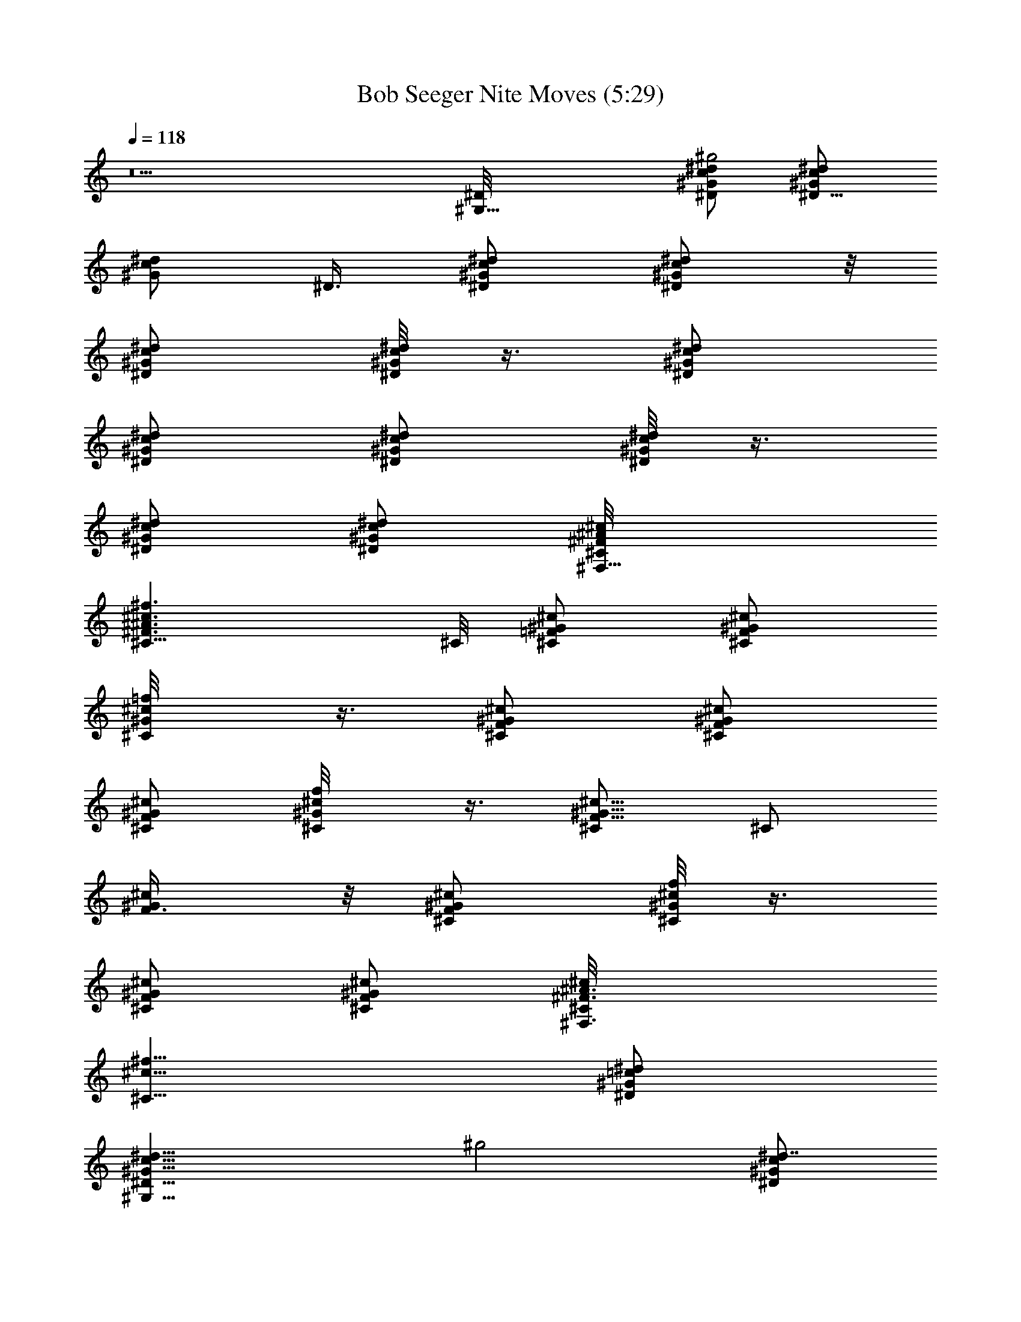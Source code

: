 X:1
T:Bob Seeger Nite Moves (5:29)
Z:Transcribed by LotRO MIDI Player:http://lotro.acasylum.com/midi
%  Original file:BS-nitemove2.mid
%  Conversion by Laurelass ~ Brandywine Server
%  Transpose:0
L:1/4
Q:118
K:C
z5 [^G,17/8^D/8] [^G/2c/2^d/2^D/2^g2] [^D5/8^G/2c/2^d/2]
[^G/2^d/2c/2z/8] ^D3/8 [^D/2^G/2^d/2c/2] [^G/2^d/2^D/2c/2] z/8
[^D/2^G/2^d/2c/2] [^G/8^d/8c/8^D/8] z3/8 [^D/2^G/2c/2^d/2]
[^D/2^G/2c/2^d/2] [^D/2^G/2c/2^d/2] [^d/8^G/8^D/8c/8] z3/8
[^D/2^G/2c/2^d/2] [^G/2^d/2c/2^D/2] [^F,9/8^C/8^F/8^c/8^A/8]
[^c3/2^f3/2^C11/8^A3/2^F3/2] ^C/8 [^c/2=F/2^G/2^C/2] [^C/2^G/2^c/2F]
[^C/2^c/2=f/8^G/2] z3/8 [^c/2^G/2F/2^C/2] [^G/2F/2^c/2^C/2]
[^G/2^c/2F^C/2] [^C/2^c/2^G/2f/8] z3/8 [^C/2^c5/8F5/8^G5/8] [^C/2z/8]
[^G/2F3/8^c/2] z/8 [^G/2^c/2^C/2F/2] [^c/8f/8^G/8^C/8] z3/8
[^c/2^G/2^C/2F/2] [^c/2^C/2^G/2F/2] [^F,3/2^A3/2^c/8^F3/2^C/8]
[^c11/8^f11/8^C11/8z7/8] [^G/2^d/2=c/2^D/2]
[^G,17/8^D9/8^G9/8c9/8^d9/8z/8] [^g2z] [^G/2^d7/8c/2^D/2]
[^G/2^D/2c/2] [^D^d^Gc] [^G/8^d/8c/8^D/8] z3/8 [^D3/8^G3/8c3/8] z/8
[c9/8^d/8^G9/8^D9/8] ^d7/8 ^d/8 [^G/8^D/8c/8] z3/8
[^D3/8^G3/8^d3/8c3/8] z/8 [^G3/8^d3/8^D3/8c3/8] [^F,9/8z/8]
[^C^F3/2^A3/2^c^f3/2] [^G/2^c/2=F/2^C/2] [^C^G9/8^c9/8F3/2] [^C/2z/8]
[^c3/8=f/8^G3/8] z/4 [^G/2^c/2F/2^C/2] [^C9/8^c9/8^G9/8F13/8]
[^C/2^c/2^G/2f/8] z3/8 [^G/2F/2^C/2^c/2] [^c^GF^C] [^c/8f/8^G/8^C/8]
z3/8 [F3/8^c3/8^G3/8^C3/8] z/8 [^G3/8^c3/8F3/8^C3/8] z/8
[^F,13/8^F/8^c/8^A/8^C/8] [^F11/8^A11/8^c11/8^f11/8^C11/8]
[^G,/8^D/8^G/8] [=c^G,3/2^d^G/4^D^g2] ^G/4 ^G/4 ^G/4
[=f/4^G/2^d/2c/2^D/2] f/4 [^G/2f/4^D/2^G,/2c/2^d3/8] z/4
[^G,9/8^d^G^Dcf/2] z/2 [^G/8^d/8f/4c/8^D/8] z/8 f/4
[^G/2^d3/8^D/2c3/8f/4^G,/2] z/8 f/8 [^G9/8z/8] [^d7/8cf/4^D^G,9/8]
z/4 [fz/2] [^d/8^G/8^D/8c/8] z3/8 [^G,5/8^D3/8^G3/8^d3/8] z/8
[^d/2^G/2c/2^D/2z3/8] ^F,/8 [^C^F/8^F,^A/8^c/8^f13/8]
[^A11/8^F11/8^c7/8] [^C,/2^c/2^G/2=F/2^C/2]
[^C9/8^G9/8^C,9/8F13/8^c/8] [^cz3/8] [=c3/4z5/8] [^C/2^c/2=f/8^G/2]
z/8 [=c/2z/8] [^C,/2z/8] [^c/2^C/2^G/2F/2] [^G^C^c^C,F3/2=c7/8] z/8
[^C/2^c/2^G/2f/8] z3/8 [^C,/2^G/2F/2^c/2^C/2]
[^C,9/8F9/8^c9/8^G/8^C9/8] ^G/8 ^G/4 [^G5/8z/4] [^A15/8z3/8]
[^c/8f/8^G/8^C/8] z3/8 [^C,/2^C3/8^G3/8^c3/8F3/8] z/8
[^G/2^c/2^C/2F/2] [^F,3/2^C3/2^F11/8^A3/2^c11/8z]
[^G/2^d/2=c/2^G,3/8^D3/8] [^G,/8^D5/4] [^Gc^d^G,3/2^g5/8] ^g/4 ^g/8
[^g/4^G/2^dc/2z/8] [^D3/8z/8] [^g3/8z/4] [^G/2^D/2^G,/2c/2z/8] ^g3/8
[^g/4^G,9/8^D9/8^d^G9/8c] ^g/8 z/8 ^g/8 z/8 ^g/4 z/8
[^G/8^d/8c/8^D/8f/4] z3/8 [c3/8^D3/8^G3/8^G,/2z/8] ^A/4 ^G/8
[c^d^G^D^G,9/8] [^d/8^G/8^D/8c/8] z3/8 [^D3/8^G3/8^G,5/8^d3/8c3/8]
z/8 [^G3/8^d3/8^D3/8c/2] z/8 [^F,9/8^C/8^F/8^A/8^c/8]
[^c^f3/2^C^A3/2^F3/2z7/8] [^C,/2^G/2z/8] [^c/2=F3/8^C3/8] ^C/8
[^C,^C^G^cF3/8] [F9/8z5/8] [^G/2^C/2^c/2=f/8] z3/8
[^G/8^c/2F/2^C/2^C,/2] ^G3/8 [^A3/4^C^c^GF3/2^C,9/8] z/4
[^C/2^c/2^G/2f/8] z3/8 [^G/2F/8^C,/2^C/2^c/2] F/8 F/4
[^G/4^c9/8F9/8^C9/8z/8] [^C,z/8] ^G/2 ^G3/8 [^c/8f/8^G/2^C/8] z3/8
[F3/8^c3/8^G/2^C,/2^C3/8] z/8 [^G11/8^c3/8F3/8^C3/8] z/8
[^F,3/2^F3/2^c/8^A/8^C/8^G,/4] [^A11/8^c11/8^f11/8^C11/8z3/8] =C/2
[^G,/2^D/4] z/4 [^G,13/8^D9/8^G9/8=c9/8=F9/8z/8] [^g2z]
[^D/2^G/2^d/2c/2] [^G/2^D/2^G,/2c/2^d3/8] z/8 [^G,^d^G^Dc]
[^G/8^d/8c/8^D/2] z3/8 [^G3/8^d3/8^D/2c3/8^G,/2] z/8
[^G9/8^dc^D9/8^G,9/8] z/8 [^d/8^G/8^D/2c/8] z3/8
[^D/2^G,/2^G3/8^d3/8] z/8 [^d/2^G/2c/2^D9/8z3/8] ^F,/8
[^C^F3/2^F,^A3/2^cz/2] =C3/8 z/8 [^C,/2^D/4^c/2^G3/8=F3/8^C/2] z/4
[^A,9/8^C9/8^C,9/8^G9/8F3/2z] [^G,21/4z/8] [^C3/8^c3/8=f/8^G3/8] z/4
[^c/2^C/2^G/2F/2^C,/2] [^d/8f/2^G9/8^C9/8^c9/8^C,9/8] z/4 ^d3/8 z3/8
[^C/2=c3/4^c/2^G/2f/8] z3/8 [^C,/2^G/2F/2^c/2^C/2z/4] ^A/8 z/8
[F^c^G/4^C^C,9/8^A3/8] ^G3/4 [^c/8f/8^G/2^C/8] z3/8
[^C,5/8^C3/8^G/2^c3/8F3/8] z/8 [^G/2^c/2^C/2F/2] [^F,13/8^C/8]
[^F11/8^A11/8^c11/8^f11/8^C11/8z/2] [=C/2z3/8] [^G/2z/8]
[^d3/8=c/2^G,3/8^D3/8] [^G,/8^D/8^G/8] [c^G^d^G,3/2^D^g/2] ^g/2
[^g3/8^G/2^d7/8c/2^D/2] [^g3/8z/8] [^G/2^D/2c/2^G,/2z/4] [^g3/8z/4]
[^D^G,9/8^d^Gcz/4] ^g/2 z/4 [^g/8^G/8^d/8c/8^D/4] z/8 ^g/8 z/8
[^g3/8^D3/8^G3/8c3/8z/8] [^G,/2z3/8] [c9/8^d/8^G9/8^D9/8]
[^g/4^G,9/8^d] z/4 ^g/8 z/8 ^g/4 [^d/8^G/8^D/8c/8] z3/8
[^D3/8^G3/8^d3/8^G,5/8c3/8] z/8 [^G3/8^d3/8^D3/8c/2] ^F,/8
[^C^F/8^F,^A/8^c/8^D/4] [^A11/8^F11/8^c7/8z3/8] =F/2
[^C,/2^G/2^c/2F/2^C/2^D3/8] z/8 [^C9/8^C,9/8^G/8^A,9/8^c/8F13/8]
[^G^cz/2] =c/4 z/8 [^G,39/8z/8] [c/8^C/2^c/2=f/8^G/2] z/8 =c/8 z/8
[^G/2^c/2F/2^C/2=c/8^C,/2] z3/8 [^C^c^GF3/2^C,=c/2] z/2
[^C/2^c/2^G/2f/8] z3/8 [^G/2F/4^C/2^c/2^C,/2] F/4
[^c9/8^G/4F9/8^C9/8^C,9/8] [^G3/4z/4] ^A/2 ^G/8 [^c/8f/8^G/2^C/8]
z3/8 [F3/8^c3/8^G3/8^C,/2^C3/8] z/8 [^G3/8^c3/8F3/8^C3/8] z/8
[^F,3/2^F3/2^c11/8^A3/2^C3/2z/2] [=C5/8z/2] [^G,3/8^D/4] z/8
[^G,/8^D/8] [^G=c9/8=F9/8^G,3/2^dz/2] ^g/2 [^g/4^D/8^G/2^d/2]
[c3/8^D3/8z/8] [^g3/4z/4] [^G/2^D/2c/2^G,/2^d/2]
[^g3/8^d5/8^G9/8^G,9/8^D9/8c9/8] z/4 ^d3/8 z/8 [^G/8^d/4c/8^D/2] z3/8
[^G3/8^d3/8^D/2c3/8f7/8^G,/2] z/8 [^G^d/2c^D^G,9/8] ^d/2
[f/4^d/8^G/8^D/8c/8] z3/8 [^D3/8^G3/8^G,5/8^d3/8z/8] ^A/8 z/8 c/8
[^A/4^d/2^G/8c/2C5/8^D/2] [^G3/4z3/8] [^F,9/8^C/8^F/8^D/4^A/8]
[^c^f3/2^C^A3/2^F3/2z/2] =C3/8 [^C,/2z/8] [^c/2^G3/8=F3/8^D/8^C3/8]
z/4 ^C/8 [^A,9/8^C,^C^GF3/2^c] [^G,19/4^C/2^c/2=f/8^G/2] z3/8
[^c/2^C/2^G/2F/2^C,/2] [^G^C^cF13/8^C,9/8] [^C5/8^c5/8^G/2f/8] z3/8
[^C,/2^G5/8z/8] [F/2^c/2^C/2] [F^c^G^C^C,11/8] [^c/8f/8^G/8^C/8] z3/8
[^C/2^G/2^c3/8F/2^C,/2] z/8 [^G/2^c/2^C/2F/2^C,/2] [^G/2^C,/2]
[^A5/8^D,/2] [^C,/2^G/2z3/8] F/8 [^G9/8=c9/8^g3/4f/8c'5/8F3/2] f
[^g/8f5/8c'/8^G/2c5/8] z/8 [^A/4z/8] [F3/8z/8] [=F,3/8^G5/8]
[F5/8z/8] F,/2 [^d7/8=g5/8^D9/8^A3/4=G7/8^D,/2] z/2
[^G/2^c/2^C3/8f/4F/2^C,/2] z/8 ^C/8 [^G^cf7/8F9/8^C3/2^C,3/2] z/8
[f7/8^G/8^c/8] [F^G^c^A/8] z/4 [^C5/8z/8] ^C,3/8 z/8 [=c/2^C,3/8^C/2]
^A/8 [g/2^D3/2^d/4^C,/2=G^A] [^d3/4z/4] [^D,/2z/4] c/4
[c3/8f3/8^C,/2^g/4] z/8 [F/8^G/8] [cf3/8^g7/8F,9/8^G9/8F3/2] f5/8
[f/8c/8^g5/8] [f7/8^Gc7/8z3/8] [F/2F,/2] [F5/8F,5/8z/8] f/4 z/8
[^A/8=g/2^d/8^D/8] [^D,3/8^A3/4^d/2=G7/8^D11/8f3/4] z/8
[^d3/4^D,/2z3/8] [^G/8f/8] [f3/8^c3/8^C3/8^G3/8^C,/2F3/8]
[^C/8^G/8f7/8^c/8] [F9/8^c^C3/2^G^C,3/2] [^G/8f/2^c/8] [F^G7/8^cz3/8]
[^C/2^C,/2] [^C/2^G3/8^C,/2] z/8 [^A/8g/2^d/8^D13/8=G/8^G5/8]
[=G9/8^A/2^d11/8^c/8] z3/8 [^A/2^D,/2z3/8] [^G/2z/8] [=c/8^C,/2f/8]
z/4 [F/8^G/8c/8^g3/4f/8] [F3/2cF,5/4f^G] [c9/8^g/2f9/8^G/2z/8] ^A3/8
[^G5/8F/2F,/2] [F/2F,5/8] [^A/8^d/8=g/2^D11/8^D,5/8=G/8]
[^d3/4^A3/4G3/4^c/8] z3/4 [^G/2^C3/8^c/2F/2^C,/2] ^C/8
[^G/8f3/4^c/8F9/8^C15/8] [^G^C,11/8^c] [^G7/8^c7/8F7/8z/2] [^C,/2z/4]
^C/8 [F/8^G/8^C9/4] [f2^g2c'2F17/8^c2z3/2] ^D,/2
[^G,13/8^D9/8^G/8=c/8^d/8] [^d^g2c^G] [^G/2^d7/8c/2^D/2]
[^G/2^G,/2^D/2c/2] [c^d^g^G,9/8^D/2^G] ^D/4 ^D/4 [^G/8c/8^d/8^D/8]
z/8 ^A/8 c/8 [^d/2^g/8c3/8^a/4^D3/8^G3/8] z/8 [^A/4c'21/8]
[^g13/8^G9/8c9/8^d/8^D9/8^G,9/8] ^d [^d3/8^G/8^D/8c/8] z/4 ^d/8
[^g3/4c3/8^G,5/8^D3/8^G3/8^d/2] z/8 [^G3/8^d3/8^D3/8c3/8] ^F,/8
[^C^A3/2^F3/2^c^f3/2^F,] [^C,/2^G/2^c/2=F/2^C/2]
[^C9/8^c9/8^G9/8=f9/8^g25/8^C,9/8] [^C/2^c/2f7/8^G3/8] [^G/2z/8]
[^c3/8F/2^C,/2^C/2] [^G/8f^c/8] [^C^c^GF3/2^C,z3/8] [^d13/8z5/8]
[^C/2^c/2^G/2f/8] z3/8 [^G/2^c/2f/4^C,/2F/2^C/2] z/8 [^g13/8z/8]
[f/4^d3/8^c^GF9/8^C] [f/4z/8] [^d5/4z5/8] [^c/8f/8^G/8^C/8] z3/8
[^G3/8^c3/8^C,5/8F3/8^C3/8] z/8 [^G/2^c/8F/2^C/2] [f/4^c3/8] z/8
[^c/8^f/8^F,/8^A/8^C/8] [^F11/8^F,3/2^c11/8^A11/8^C11/8z3/8] [^az5/8]
[^G,3/8z/4] [^d/8^g/8] [^a/8^d/8^G,/8^D/8=c/8^g/8]
[cc'5/2^G,3/2^d^G^D] [^G/2^d/2c/2^D/2] [^g/2c/4^d/2^G/2^D/2^G,/2] c/4
[^g9/8^d^G^Dc^G,9/8] [^G/8^d/2c/8^D/8] z3/8 [^d/8^g/2c/2^G/2^D/2]
[^a/8^d/2^G,/2] [c'13/8z/4] [c/8^g3/2] [^G^dc/2^D^G,9/8] c/2
[c/2^d3/8^G/8^D/8] z3/8 [^d/2^g3/8c/2^D3/8^G3/8^G,5/8] z/8
[^d/2^G/2c2^D/2z3/8] ^F,/8 [^C^f^F/8^c/8^A/8^F,] [^A11/8^F11/8^c7/8]
[^c/2^f5/8^a/4^C,/2^G/2=F/2] z/4 [^G/8^g21/8^c/8=f9/8^C9/8F13/8]
[^G^c] [^C/2^c/2f^G3/8] ^G/8 [^c/2^C/2^G/2F/2^C,/2]
[^G^cf7/8^CF3/2^C,9/8] z/8 [^C/2^c/2^G/2f/8] z3/8
[^c/2^G/2^d/4^g7/4^C,/2F/2] [f3/4z/4] [^c/2F9/8^G/2^C9/8^C,9/8]
[^G5/8^c5/8f5/8] [^c/8f/8^G/8^C/8] z/4 [^d/4z/8]
[^C3/8^G3/8^c3/8F3/8^C,/2z/4] f/8 [^g/2z/8] [^G/2^c/2^C/2F/2]
[^c11/8^F,3/2^f11/8^C3/2^A3/2z] [^G/2^d3/8=c/2^D3/8^G,3/8]
[^d/8^g/8^a/4^G,/8c'/8^D5/4] [c9/8^G^d^G,13/8c'15/4^g/2] ^g/2
[^g/2^G/2^d/2z/8] [c3/8^D3/8] [^g/4c/2^G/2^d/2^D/2z/8] [^G,/2z/8]
[^g3/8z/4] [^D9/8^d/8^G9/8c/8] [^G,c^g^d] [^g3/8^G/8^d/2c/8^D/8] z/4
[^g/8^a/4c/8] [^d/2^D3/8^G3/8c/2^g/2z/8] [c'3/4z/8] ^a/4
[c^d^G^D^g/2z3/8] [c'5/4z/8] ^g3/8 [^g5/8z/8] [^d/2^G/8^D/8c/8] z3/8
[^g3/8^d3/8c3/8^D3/8^G3/8^G,5/8] ^d/8 [^g5/8c'5/8=f/2^A/4^G/2z/8] B/4
[c/4z/8] [^d/8^F,9/8^c/8^A/8^f/8^C/8] [^A3/4^c7/8^g3/8^f7/8^C^F3/2]
[^a/8c'/2^g/2^d5/8^G/4] [B,/2=A/4] [^A3/4z/8] [^f5/8^a/2^c/8]
[^G3/8^C,/2^c3/8=F3/8^A,/2^C3/8] [^g29/8^c/8=f/8^G/8^C/8]
[^G,41/8^C^G^cF3/2z/2] =c3/8 z/8 [^C/2c3/8^c/2f^G3/8] ^G/8
[^G/2^c/2F3/8^C/2^C,/2z/8] =c/4 F/8 [^G5/8^C^cF/4^C,9/8f9/8]
[F5/4z3/8] ^G3/8 [^C/2^c/2^G3/8z/8] [f/2z/4] ^G/8
[^d/4^c/2^G/2^g5/2F/2z/8] [^C,/2f/8] [f7/8z/4] [^c/2^G/4F9/8^C9/8z/8]
[^C,z/8] ^G/4 [^G/8^c5/8] [^G/4f/2] ^G/4 [^c/2f/2^G3/8^C/8] z3/8
[^G/2^c/2f/2F3/8^C3/8z/8] [^A7/8z/4] [^d/8^g3/4]
[f/2^G3/8^c/2F3/8^C3/8] z/8 [^c/8^d/8^G,/8^A/8^f/8^F,3/2]
[^c3/8^F11/8^A11/8^f7/8^C11/8^G/4] [^g/4z/8] [^c=C/2z/8] ^a3/8
[^f/2^D/4^G,/2] z/4 [^g/8^d/8=c9/8^G,13/8c'31/8^D] [^d^g/2] ^g3/8
[^g3/8^D/8] [^G/2^d/2c3/8^D/2z/4] ^g/8 [^g/2c/8]
[^G/2^D/2c/2^d/2^G,/2z3/8] [^g13/8z/8] [c^d^G^D^G,9/8z5/8]
[=f5/8z3/8] [^G/8^d/2c/8^D/2] z3/8 [^g/2^d/2c/2^G3/8^D/2b/4] [c'2z/4]
[^G9/8^d9/8c^D9/8^g3/2z/8] f/4 z/4 f3/8 z/8 [^d3/8^G/8^D/8c/8] z/8
c/8 [^d/8^g3/8c/4] [^D3/8^G/4^A/8^d3/8^G,5/8B/4] z/8 ^G/8
[^d/8^g3/4c'7/8f5/8^G/8] [^d3/8^G/2c/2^D/2^A3/8] [^d/4^F,/8^A/8^c/8]
[^f/2^C^F3/2^G3/8^F,^A3/2] [^a/8c'5/8^g/2^D/4^d5/8] [^a3/8^f3/8=F/2]
[^f5/8^a/2^c/8] [^C,/2^c3/8^G3/8F3/8^D/2^C/2] [^g/8^c/8=f/8]
[^G/2^g33/8^C9/8f9/8F3/2^c/2] [^G/4^A/8^c/8] [^c/2z/8] ^G/4 ^G/8
[^C3/8^c3/8f^G/8] ^G/4 [^G/2^c5/8^C5/8F5/8z/8] [^C,/2z3/8] ^G/8
[^G^C^cF3/2^C,f] [^C/2^c/2^G/2f/2] [^G/2^c/2F/2^C,/2^C/2f/2]
[^gfF/2^c/2^G/2^C] [^a5/8^c/2^f/2^G/2F5/8] [^g13/8=f9/8^c/2^G/8^C/2]
z3/8 [^C/2^G3/8^c/2F3/8^C,5/8] z/8 [^G/2^c/8^C/8F/2]
[f/2^C/2^c/2z3/8] [^A/8^f/8^F,/8] [^C11/8^f11/8^d/2=C/2^F,3/2z3/8]
[^c3/8z/8] [=f3/8^A,z/4] [^c5/8^d/4] [^G3/8^d3/8=c3/8^D3/8^G,3/8z/8]
[f3/8z/4] [^g/8^d/8^G,/8c'/8^D9/8c/8] [c^G^dc'23/4^G,3/2z/8]
[^a3/4z5/8] [^g3/8z/4] [^G/2^dc/2^D/2z/8] ^g3/8
[^g/2c/2^G/2^D/2^G,/2] [^g3/2c^D^d^G^G,9/8] [^G/8^d/2c/8^D/8] z3/8
[^d5/8^g/4c5/8^D3/8^G/2z/8] [^G,/2z/8] ^g3/8 [^g/2c^d^G^D^G,9/8]
[^gz/2] [^d/2f7/8^G/8^D/8c/8] z3/8 [^d3/8^g3/8c/2^D3/8^G3/8z/4]
[^a/4z/8] [b/8^d/8^g3/8c'/8f5/8] [^G3/8c'/2^d3/8C5/8^D3/8z/4]
[^g3/8z/8] [^d/4^F,/8] [^f3/4^C/8^c/8^F/8^A/8c'/4]
[^C7/8^A3/2^F11/8^c7/8z/4] [^g/8^a/8] [=a/8c'/2^g3/8^d/2^a/4=F/2] z/8
^f/8 [^f3/4^a/8] [^c/2^a3/8^G/2F/2^C/2^C,/2] ^g/8
[^c/8=f9/8^C9/8^G/8^g27/4F13/8] [^G^cz/2] ^D/8 z/8 ^D/8 [^G,39/8z/8]
[^C/2^c/2f^G3/8=c3/8] ^G/8 [^G/2^c/2F/2^C/2^C,/2=c3/8] z/8
[^G^c^CF3/2fz/4] ^D/4 =c/8 z/8 c/4 [^C/2^c/2^G/2f/2]
[^G/2^c/2F/2f13/8^C/2z/4] ^D/4 [^G3/8^c5/8F9/8^C9/8^C,9/8] ^G/4
[^G/2^c/2^A] [^c3/8f/2^G/8^C/8] z/4 [^G/8^c/8]
[F3/8^c/2^G3/8^C3/8f7/8^C,/2] ^G/8 [^G3/8^c/2F3/8^C3/8^A/2] ^G/8
[^f11/8^c11/8^A3/2^F,3/2^F3/2z3/8] [^A,9/8z5/8] ^G,3/8
[^g/8^d/8^G,/8c'47/8^D/8] [^d9/8^g5/8=c9/8^G^G,13/8^D9/8] [^g/2z3/8]
[^G/2z/8] [^d/2c3/8^D3/8^g3/8] [^g/8c/2^G/2^D/2] [^d3/8^G,/2^g3/8]
[^g/4c9/8^d9/8^G9/8^D9/8z/8] [^G,3/2z/8] ^g3/8 [^g5/8z/2]
[^G/8^d/2c/8^D/8] ^g3/8 [^g/2^d/2c/2^G3/8^D3/8=f3/8] z/8
[^G^dc^D^g/4^G,9/8] [^g5/4z/4] f/4 z/4 [^d/2^G/8^D/8c3/8=C5/8] z/8
[^A3/8z/4] [^g3/8^d3/8^G/2c3/8^D3/8z/8] [^G,/2z/4] ^d/8
[^g/8c'5/8f/2^d/2^Gc/2] [^D/2^g5/8z3/8] [^d/8^F,/8^f/8^c/8^C/8^A/8]
[^F,^A3/2^c3/8^f3/8^C^F3/2] [^a/2c'5/8^g/2^d5/8^c/2^f/2]
[^f5/8^a/2^c/8] [^C,/2^c3/8^G3/8=F3/8^C/2] [^g25/8^c/8=f/8^G/8]
[^Cf^GF/2^c^C,9/8] F/4 [F3/4z/4] [^G/4^C/2^c/2f] ^G/4
[^G/2^c/2^C/2F/2^C,/2] [^G^c^Cf9/8F13/8^C,9/8]
[^d/4^g^C5/8^c/2^G/2z/8] f/4 f/8 [^c/8^G/8^d/8f13/8]
[^G/2F/2^c3/8^C/2^C,/2] [^g5/8^c/8] [F^c/2^G^C^C,11/8z/4] [^a3/8z/4]
[^g/2^c/2z3/8] [^d3/8z/8] [^g13/8^c/2f/4^G/8^C/2] z/8 [f/4z/8] ^G/8
[^c/2^d/8f7/8^C/2^G/2F/2] z3/8 [^G/2^c7/8^C/2F/2^C,/2z/4] ^A/4
[^G3/8^C,/2] z/8 [=g3/4^d^A/8^D,/2] [^A/2z3/8] [^C,/2z/8] ^G/4
[^g/4F/8f/8] [c'/8^G9/8=c/8F15/8f/8] [=F,^g7/8f7/8c7/8^A3/4e/8] z3/4
[^g17/8f/8c'17/8c/8] [f2^G3/4c3/4^A3/2z/2] F,3/8 z/8 F,/2
[^d/2^D7/8=g/2^A7/8=G7/8^D,/2] [g^d9/8^az/2]
[^c/2^G/2F/2^C3/8^C,/2f3/8] ^C/8 [F9/8^C17/8^c/8^Gf9/8^C,9/8] ^c7/8
[^c/8^G/8] [f2F^G^c3/2^A/8] z3/8 ^C,3/8 z/8 [^C,3/8=c3/8] z/8
[^D3/2g/2^C,/2c/8^A^d/4] z/8 ^d/4 [^D,/2^d9/8g^a] [^C,/2c/2z3/8]
[F/8^G/8^g/8f/8c'/4] [^gcf/2F,^G9/8z/8] [c'3z3/8] f/2 [^g17/8f/8c/8]
[f^Gc7/8z3/8] F,/2 [F,5/8z/8] [f/2z3/8] [^a5/8=g5/8^d/8^D/8]
[^A3/4^D,3/8^d/2=G7/8^Df3/4] z/8 [^D,/2g^a^d3/4]
[^G3/8^c3/8^C3/8f3/8^C,/2z/4] [^d/4z/8] [^C/8f/8^g/8^c/8]
[F9/8^G^cf^C17/8^C,] [^G/8f5/2^c/8] [F^G7/8^c3/2z3/8] ^C,/2
[^C,/2z/8] ^G3/8 [=g5/8^d/8^A/8=G/8^D13/8^C,5/8]
[G9/8^A/2^d/2^G3/8^c3/4] z/8 [^A/2g^D,/2^a^d] [^C,/2^G3/8]
[F/8^g/8f/8^G/8c'/8=c/8] [cF,f7/8^GF17/8c'7/8] [^g/8f/8c'9/4]
[^g17/8c13/4f17/8^G9/8z/2] F,/2 [F,5/8z3/8] [^a5/8z/8]
[=g/2^D9/8^d/8^A/8^D,5/8=G/8] [^d/2^A3/4G3/4^c/8] z/4 [g9/8^a9/8z/8]
[^dz3/8] [^G/2^C3/8^c/2F/2^C,/2] [f/8^g/4^C/8] [f/8^c/8F/8^G/8^C15/8]
[^c7/8^g7/4F^Gf^C,] ^c/8 [f7/8^G7/8^c7/8F7/8z/2] [^d5/2^C,/2z/4]
[^C/8^g/8] [F/8f9/4^G/8^g17/8^C9/4^c17/8]
[F17/8^G2^C,13/8c'17/8=c2z3/2] ^D,/2 [^G,/8^D9/8^d/8c9/8^g/8^G/8]
[^d^G,3/2^G^g11/8c'2] [^G/2^d3/8c3/8^D/2] [^d/8^g/8c/8]
[^G/2^g9/2^D/2c/2^G,/2z/4] ^a/8 z/8 [c'27/8^D/4^d^G^G,9/8c] ^D/4 ^D/4
^D/4 [^G/8^dc/2^D/8] z3/8 [^D3/8^G3/8c/2z/8] [^G,/2^A/8] [^A15/8z/4]
[c9/8^d/8^G9/8^D9/8] [^G,9/8^d7/8] [^a3/8^d/8] [^d/2^G/8^D/8c/8] z/8
[c'5/8z/8] [^a/4z/8] [^D3/8^G3/8^d3/8^G,5/8c3/8] [^g9/8^d/8c'9/8]
[^G3/8^d7/8^D3/8c3/8] ^F,/8 [^a/2^c/2^C^F3/2^f/2^A3/2] [^f/2^a/2^c/2]
[^c/2^a/2^C,/2^G/2=F/2^C/2] [^g33/8^c9/8=f9/8^C9/8^G9/8F13/8]
[^C/2^c/2f^G3/8] ^G/8 [^G/2^c/2F/2^C/2^C,/2] [^G^C^cF3/2^C,f]
[^C/2^c/2^G/2f/2] [^f/4^G/2^d9/4F/2^C/2^c/2] =g/4 [^g/2^c^GF9/8^Cz/4]
[=f3/4z/4] [^g3/2z/2] [f5/4^c/2^G/2^C/8] z3/8 [F/2^c5/8^G3/8^C/2z/8]
[^C,/2z3/8] [^g/2z/8] [^G3/8^c3/8F3/8^C3/8z/8] [f/2z/4]
[^c/8^f/8^A/8^F,/8^g/4] [^C11/8^F11/8^c3/2^A11/8^F,3/2z/8] =f3/8
[^f/4^a/2] [^f3/4z/4] [^a/2^G,3/8] [^G,/8^D9/8^d/8^g/8=c/8]
[^Gc^d/8c'/8^G,3/2^g/8] [^d7/8c'25/4^g11/8] [^d^G/2c/2^D/2]
[^g/2c/2^G/2^D/2^G,/2] [^g3/2c^d^D^G^G,9/8] [^G/8^d/2c/8^D/8] z3/8
[^d5/8c/8^g25/8] [^D3/8^G3/8c/2^G,/2] z/8 [c3/8^d^G^D^G,9/8] c5/8
[c/2^d/2^G/8^D/8] z3/8 [^D3/8^G3/8^d/2c3/8^G,5/8] z/8
[^a/8^d^G3/8^D3/8c/2^A/2] z/8 [c'7/8z/8] [^a/8^F,/8]
[^g/2^C/8^F/8^f/2^A/8^c/8] [^C7/8^A3/2^F11/8^c3/8] [^f/2^c/2^a/2^G/2]
[^a5/8^f5/8^c/2^C,/2^G/2=F/2] [^g29/8=f/8^G/8^c/8^C9/8]
[^GF3/2^c^C,f] [^C/2^c/2f^G3/8] ^G/8 [^G/2^c/2F/2^C/2^C,/2]
[^G^C^cF3/2^C,9/8f] [^C/2^c/2^G/2f/2] [^G/2^c/2^d/8f/4F/2^C/2] z/8
[f11/8^d/4] [^c9/8^C,9/8^G9/8F9/8^C9/8] [^c/2f2^G3/8^C/8] z3/8
[^C,/2F3/8^c/2^G3/8^C3/8] z/8 [^C,/2^G3/8^c9/8F3/8^C3/8] z/8 ^D,/2
[^A=g^D,/2^D^d9/8=G] [^C,/2z/4] [=F,/4F/8] [=C51/8F47/8^G47/8z/8]
[=c23/4^g33/4f23/4F,27/4c'125/8] [F/2^G/2c/2f/2] [^G/8F/8c7/8f2] z/4
^F/8 [^D,3/8^d/4^A3/8^D/4=G3/8] z/8 [^D,5/8z/8] [^D3/8G3/8^A3/8^d3/8]
[^G/2z/8] [c3/8^d3/8F,/2z/4] [^G,/4z/8] [^D27/8^G/8c/8^d/8]
[^g33/8c4^G4^d4^G,31/8] [^G,/4z/8] [^D35/8c/8^G/8^d/8]
[^G,17/4^f33/8^d33/8^G4c4z13/4] [c'3/4z/4] ^C/4 z/8 [^C/4z/8]
[=F/8^C,9/8^G/8^g3/2c/8=f3/2] [^c3/8^C3/2=c11/8F3/2^G3/2] z
[^g/2f5/8c/8] [F/2^G/2c/2^C,/2^C/2z3/8] [^g13/8z/8]
[c9/8f3/2F9/8^G9/8^C,9/8^C3/2] z3/8 [^g17/8f19/8c/2^C,/2F/8^G/8] z/4
^C/8 [F13/8^G13/8c/8^C,5/4^C13/8] [c3/2z11/8] [c'21/8z/8]
[^C,/2F/2^G/2c3/8^C/2z/4] [f9/8z/8] [^g17/8c/8]
[^C,F9/8c9/8^G9/8^C9/8] z/2 [^D/4^D,/2] [^D/4z/8] ^G,/8
[^D13/8^g3/2c3/2^d5/4^G13/8z/2] [F19/8z] [^g9/8^d17/8c/8^a3/8^G,/8]
[^G,3/8c/2^D/2^G/2z/4] [c'9/4z/8] [^a/2^G,/4z/8] [c9/8^D^Gz/8]
[^G,7/8z3/8] ^g [^g7/8c/2^d/2^G,/4^D/8^G/8] z/8 [^G,/4^D/4z/8] ^G/8
[c3/2^D3/2^G3/2^G,3/2^d3/8c'25/8] [^d/8^g9/8] [^d/2f5/8] ^d/2
[f5/8^g/2c/4^d^G,/2^D/2] c/4 [c^A/2^g^D9/8^G/2^G,5/8] [^G5/8z/8]
[^G,/2z3/8] [^A/8^d/2^A,/2^gc/8] [c'c/2z3/8] [^G/2^d3/8=C,/2]
[^C/4z/8] [F/8^G/8^g/8f9/8c/8^C,9/8] [^C3/2F3/2^Gc3/2^g3/2^c5/8] z3/8
^G/2 [f/8^g/2=c/2^C,/2^G/2F/2] z3/8 [^C,9/8F9/8c7/8^g3/2^G/8f9/8]
[^Gz/4] ^A3/8 z/8 c5/8 [^g17/8f13/8c5/8F/8^C,/2^G/8] z/4 [^C/4F/8]
[^G/8F13/8] [c3/2^G3/2^C^C,9/8] ^C/2 [^g3/2c/2^a/4f^G/2^d5/8]
[c'3/8z/4] [cF9/8^G9/8^C3/8^a/2z/8] [c'11/8z/4] [^C3/4z/8] [f/2^D,/2]
[f/8^g9/8c/8E,/2] z3/8 [c'5/8F,/2z3/8] ^F,/8 [^F^a21/4^f/8^A^C^c/8]
[^F,7/8^f7/8^c7/8] [^F7/8^c/2^A3/4^f5/8^C9/8^F,/8] [^F,z3/8]
[^c5/8z/8] ^f/2 [^A^g/8^c^f^C^F] z/8 ^g3/8 =f3/8
[^A/4^c5/4^F/4^f^C5/8z/8] =f/8 z/8 f3/8 z/8 [^F,/8=A/4^d3/8]
[^C/2^F/8^F,^f/8] [^f/4^A/4z/8] [^c/4z/8] ^f/8 [^A/8^C/8^c/8^F/8^f/8]
[^f3/8^F3/4^C7/8^A3/8^c3/8] [^A/2^c/8^f/8^F,9/8] [^f3/8^c3/8]
[^C9/8^c/2^f/2^F9/8^A/2] [^A5/8^c9/8^f/4z/8] [^F,z/8] ^f3/8
[^F/2^C/2^A/2^f/2=f7/8] [^C/8^f/8^A/8^c/8^F/8^F,/8] z/8 =c/8 z/8
[^g/2c'/2=D,/2^F/8] z/8 [^D,/4z/8] [^A,11/8z/8] [=G=g^A^d/8^D,^a9/2]
[^d7/8z3/8] [=f29/8z/2] [^A3/4g17/8^d5/8G3/8^D^D,/4] z3/8 [^d3/8z/4]
^D,/8 [G9/8^A,5/4^A9/8^D/2^d9/8^D,/8] [c'/8^D,/2] z/8 [c'/4z/8]
[^D5/8z/8] [^D,/2z/8] c'3/8 [^Ag2^d^D^D,/4G/4] c'/4 G/8 [c'/2z/8]
[^D,/4z/8] [^A,5/8z/8] [^D/2G/2^A/2^d/2^D,/2z3/8] ^a/8
[^a5/2^D/8^D,/2G/8^A/8^d/2] z3/8 [^D,/2^A/2gG/2^d/2^D/2]
[^D/8^d/2G/4^A/8^D,/2] z3/8 [^A/2g/2^D,/2^d/4G/2^D/2] ^d/4
[^A3/8^D3/8G/2^d/2^D,5/8g/2] z/8 [^d/8g3/8^A/8^a5/8]
[^D3/8G3/8^d3/8^A3/8^D,/2z/4] [g3/4z/8] [^D/2^A/2^d/2G3/4z/8]
[^a/2^D,/2z/4] [^G,/4z/8] [^D9/2^G71/8c/8^A/4^d/8^g/8]
[c'119/8c125/8^d119/8^g119/8^G,7/4] [^G,53/8z21/8] [^D13/8z/8] =F3/2
[^D13/8z7/8] [^A,/2z3/8] =C3/8 [^D9/8z3/4] ^G,/4 [^G,6z21/8] ^D/8
F13/8 ^D7/8 ^A,/2 C3/8 ^D3/4 [^G,59/8z/8] c/8 z9/8 ^G/4 z/8 ^d5/8 z/8
^d3/8 z/8 ^d5/8 z/8 ^d/8 z/8 ^d/8 z/4 ^d3/8 z/8 ^d/4 z/8 ^d/2 z/4
[^d9/4z3/2] [^C47/8z/4] [^C,59/8F31/8z/8] [^G35/8z/4] c13/8 c/2 c3/8
[c11/4z] [F7/4z5/8] ^G3/8 ^G3/8 ^G3/4 z/4 [^G11/8z9/8] [^G,39/4z/8]
[^D31/8z/8] [^G15/4z/8] [c27/8z/8] [^d15/8^g5/2] [^d3/2z3/8] f/8 z/8
^g/4 ^g/4 ^g3/8 ^g3/8 z/8 f/4 z/8 ^g3/8 z/8 f3/8 z/4 ^g/4 z/8 f/8
z3/8 [c/4z/8] [^A3/8z/4] [^G11/4z5/2] [^C41/8z/8] [F2z/8] [^G5/2z/8]
[^C,39/4c53/8z7/4] F3/8 [F5/2z/4] ^G3/8 [^G3/4z3/8] ^A/4 z/8
[^G5/4z3/8] ^A z/8 [^A3z11/8] [=F,/2z/8] [=C53/8z/8] [F53/8z/8]
[^G51/8z/8] [F,59/8z/8] c49/8 z/2 [^C15/4z/8] [F19/8^G27/8z/8]
[^C,39/8^c13/4z9/4] F3/8 [F5/8z/4] =c3/8 z/8 ^d3/8 z/4 ^d3/8 z/8
[c3/8z/8] [F,/2z/8] [=C13/4z/8] [F13/4z/8] [^G25/8z/8]
[f9/8F,39/8z/8] [c11/4z] ^d3/8 f/2 z/8 ^d/4 z/4 f/4 ^d3/8 [c11/8z]
[^C7/2z/8] [F13/4^C,5z/8] [^G9/4z/8] [^c3z17/8] ^G z/8 ^A3/8 ^G3/8
z/4 [^A11/8F,5/8z/8] [=C25/8z/8] [F25/8z/4] [^G23/8z/8]
[F,39/8=c21/8z7/8] [^A9/2z3] [^C17/8z/8] [F15/8z/8] [^G7/4z/8]
[^C,5/2z/8] ^c3/2 z [^C31/8^C,25/4z/8] [F15/4z/8] [^G7/2=c19/8z7/4]
^D/2 z/8 [c11/8z5/8] ^A7/8 c/2 ^A/4 z/8 [^A9z25/8] [^G,/2z/8]
[^D31/4z/8] [^G61/8z/8] [c15/2^d57/8z/8] [^G,63/8^g59/8z7] ^A,/4 =C/4
^D3/8 [^G,/8^D9/8] [^Gc^d^g2^G,2] [^G/2^d7/8c/2^D/2] [^G/2^D/2c/2]
[^D^d7/8^Gc] z/8 [^G/8^d/8c/8^D/8] z3/8 [^D3/8^G3/8c3/8] z/8
[c^d^G^D] [^d/8^G/8^D/8c/8] z3/8 [^D3/8^G3/8^d3/8c3/8] z/8
[^g3/2^G3/8^d3/8^D3/8c3/8] [^F,9/8z/8] [^C^F3/2^A3/2^c^f3/2]
[^d3/2^G/2^c/2=F3/8^C/2] z/8 [^C^G^cF3/2] [^g33/8^C/2^c/2=f/8^G/2]
z3/8 [^G/2^c/2F/2^C/2] [^C^c^GF3/2] [^C/2^c/2^G/2f/8] z3/8
[^G/2F/2^C/2^c/2] [^c^GF^C] [^c/8f/8^G/8^C/8] z3/8
[F3/8^c3/8^G3/8^C3/8] z/8 [^G3/8^c3/8F3/8^C3/8] z/8
[^F,3/2^F11/8^c11/8^A11/8^C11/8^f11/8] [^G,17/8^D/8] [^G=c^d^D^g2]
[^G/2^d/2c/2^D/2] [^G/2^D/2c/2^d3/8] z/8 [^d^G^Dc] [^G/8^d/8c/8^D/8]
z3/8 [^G3/8^d3/8^D3/8c3/8] z/8 [^g3/2^G^d7/8c^D] z/8
[^d/8^G/8^D/8c/8] z3/8 [^d/2^D3/8^G3/8] z/8 [^d^G/2c/2^D/2z3/8]
[^F,9/8z/8] [^C^F3/2^A3/2^c^f3/2z/2] [^g71/8z/2] [^c/2^G3/8=F3/8^C/2]
z/8 [^C^GF3/2^c] [^C/2^c/2=f/8^G/2] z3/8 [^c/2^C/2^G/2F/2]
[^G^C^cF3/2] [^C/2^c/2^G/2f/8] z3/8 [^G/2F/2^c/2^C/2] [F^c^G^C]
[^c/8f/8^G/8^C/8] z3/8 [^C3/8^G3/8^c3/8F3/8] z/8 [^G/2^c/2^C/2F/2]
[^F,3/2^C11/8^F11/8^A11/8^c11/8z] [^G3/8^d3/8=c/2^D3/8]
[^g/8^G,/8^d/8c'/8^D9/8^f/4] [^G=Fc^d7/8^g7/8^G,3/2] [^g5/8^d/8c'7/4]
[^D/2^G/2^d/2c/2] [^G/2^D/2^G,/2c/2^d/2^g2] [^G,^D^d3/8^Gc]
[^a/4^d5/8] [c'7/8z3/8] [^a3/8^G/8^d/2c/2^D/2] z3/8
[c'25/8^g3^D/2^d/2^G3/8c3/8] z/8 [c^d^G^D^G,9/8] [^d/2^G/8^D/2c/8]
z3/8 [^D3/8^G3/8^G,5/8^d/2c3/8] z/8 [^G3/8^d/2^D3/8c3/8] ^F,/8
[^C^F3/2^F,^f3/2^A3/2z/2] =C/2 [^C,3/8^G/2^c3/8=F3/8^D/4^C/2] z/8
[^g/8=f/8^c/8^A,9/8] [^Cf7/8^g7/8^C,^G^c7/8] [^g3f/8^c/8^G,11/2]
[^C/2^c/2f/2^G/2] [^c/2^G/2F/2^C/2f3/2^C,/2] [^C^c^GF3/2^C,]
[^C/2^c/2^G/2f9/8] [^G/2F/2^C,/2^C/2^c/2z3/8] [^g/2z/8]
[^c/2^G/2F^C^C,z/8] [f3/8z/4] [^g13/8z/8] [^G/2^c3/8^d/2f3/8]
[f/8^c/8] [^c/2f/2^G/8^C/8] z3/8 [^c/2F3/8^G/2^C,/2^C3/8f3/4] z/8
[^g/2^G3/8^c/2F3/8^C3/8z/4] [f/4z/8] [^a5/8^f/8]
[^g/2^F,3/2^A11/8^c3/2^F11/8^C11/8] [^a/2=C/2z/4] [^f3/4z/4]
[^a5/8^G,3/8^D/4] z/8 [^g/8^G,/8^d/8c'/8^D/8=c/8]
[^G^g7/8c^G,3/2c'7/8^D] [^g/2^d/8c'27/8] [^G/2^d3/8c3/8^D/2]
[^g2c/8^d/8] [^G/2^D/2^G,/2c/2^d/8] ^d3/8 [^d^G,^G^Dc]
[^G/8^d/2c/8^D/2] z/4 [^g9/8z/8] [c/2^d/2^G3/8^D/2^G,/2] z/8
[^G^d^a/4c^D^G,9/8] [c'9/4z/4] [^g/2^a/2] [^g/2^d/2^G/8^D/2c/8] z3/8
[^g/4^d/2c/8^D3/8^G,5/8^G3/8] z/8 [^g5/4z/8] [=F5/8z/8]
[^d/2^G/2c/2^D/2z3/8] ^F,/8 [^c^f7/8^C^D/8^a7/8^F3/2] z/4 [^A,9/8z/8]
[=f7/8z3/8] [^f5/8^a5/8z/8] [^C,3/8^c3/8^G3/8=F3/8^C/2]
[^g=f/8^c/8^G/8] [^Cf7/8^C,^G,41/8^G^c7/8] [^g5/2f/8^c/8]
[^C/2^c3/8f/2^G3/8] [^c/8^G/8] [f3/2^c/2^C/2^G/2F/2^C,/2]
[^G^C^cF3/2^C,z7/8] [^a5/8z/8] [^C/2^c3/8^G3/8f/2] [^G/8^g3/2^c/8]
[f7/8^C,/2^G/2F/2^c/2^C/2] [F^c^G^C^C,z3/8] f/2 [f/8^g9/8]
[^c3/8f/2^G/8^C/8] z/4 [^c/8^G/8] [^a/2^c/2^C,/2^C3/8^G/2F3/8] z/8
[^g/2^G/2^c3/8^C/2F/2] [^a3/2^f/8^c/8]
[^A11/8=f/2^F,3/2^C11/8^F11/8z3/8] ^d/8 [^d/2=C/2]
[f3/8^G3/8^d3/8=c/2^G,3/8^D3/8] [^g/8^G,/8^d/8c'/8^D/8]
[^G^g7/8c^d7/8^G,3/2^D] [^g/2^d/8c'39/8] [^G/2^d3/8c3/8^D/2]
[^g2c/8^d5/8] [^G/2^D/2c/2^G,/2] [^D^d^G,^Gc] [^G/8^d3/8c/8^D/2] z/4
[^g/8c/8^d/8] [^d/2^D/2^g7/8^G3/8c/2z/4] f/4 [^dc^G^D^G,9/8z3/8]
[^gz5/8] [^d3/8^G/8^D/8c/8] z/4 [^g/8c/8^d/8^a3/8]
[^g^D3/8^G3/8^d/2^G,5/8z/4] [c'3/4z/8] [^a/2z/8]
[^G3/8^d/2^D3/8c3/8=F/2] [^F,/8^A/8^c/8^f/8^a/8]
[^g/8^C^F3/2^F,^A3/2^c] z/4 [^g/2z/8] [^D/2z3/8] [=f/2z/8]
[^C,3/8^G3/8^c3/8=F3/8^C/2] [^g/8f/8^c/8^G/8] [^C^g7/8^c7/8^G^C,z3/8]
f/2 [^g21/8f/8^c/8] [^C/2^c3/8f/2^G3/8] [^c/8^G/8]
[f3/2^G/2^c/2F/2^C/2^C,/2] [^C^c^GF3/2^C,] [^C/2^c3/8^G3/8f/2]
[^c/8^G/8] [f/4^d/4^G/2F/2^C/2^c3/8] [f/4^d/8] [e/8^c/8]
[^c/4^GF^Cf/2^C,] [^c3/4z/4] f/2 [^c3/8f/2^G/8^C/2] z/4 [^G/8^c/8]
[f3/4F3/8^c/2^G/2^C/2^C,/2] z/8 [^g/2^G3/8^c/2F3/8^C/2z/4] [f7/4z/8]
[^a5/8z/8] [^c3/2^f3/4^F,3/2^A11/8^F11/8z/2] [^a/2^A,z/4] [^f/2z/4]
[^a3/8^G,3/8z/4] [^f/4z/8] [^g/8^G,/8^d/8c'/8^D9/8]
[^G^g/8=c^G,3/2^d7/8b/8] [^g/4z/8] [c'5/8z/8] ^g3/8 ^g/8
[^g/2^d/8c'9/2] [^G/2^d/2c3/8^D/2] [^g/2c/8]
[^d/2^G/2^D/2c/2^G,/2z3/8] [^g3/2z/8] [^dc^D^G^G,3/2]
[^G/8^d3/8c/8^D/8] z/4 [^d5/8c/8^g9/8] [^D3/8^G3/8c/2^G,/2] z/8
[c^d3/8^G^D^G,9/8] [^d5/8z/8] [^g=f/2] [^d3/8^G/8^D/8c/8] z/4
[c'/8^d/8] [^a/8^g7/8c3/8^d/2^D3/8^G3/8] z3/8
[^a/8^G3/8^d3/8^D3/8c3/8=C5/8] z/4 [^F,/8^c/8^g/8^f/8]
[^A3/2^a/4^f3/2^c^C^F3/2] [^a5/4z/4] [^g/2^D/2]
[=f3/8^C,3/8=F/2^G3/8^c3/8^C/2] [^g/8f/8^c/8^G/8]
[^g7/8^Cf7/8^G^c7/8F3/2] [^g7/2f/8^c/8] [^C/2^c3/8f/2^G3/8]
[^G/8^c/8] [f3/2^G/2^c/2F/2^C/2^C,/2] [^C^c^GF3/2^C,]
[^C/2^c3/8^G3/8f3/8] [^G/8^c/8f3/4] [^a^G3/8F/2^C/2^c/2z/4]
[^F/8=G/4] ^G/8 [^c^G3/8=F^C^C,z/8] [f3/4z/4] [^G5/8^gz/2] f/8
[^c3/8f/2^G/2^C/8] z/4 [^g9/8^c/8] [f/2F3/8^c/2^G/2^C3/8^C,/2] z/8
[f/4^G3/8^c3/8F3/8^C3/8] [f3/4z/8] [^f/8^c/8^d5/8^a3/2^A/8]
[^F,3/2^F11/8^c/2^A3/8^C11/8^G/4] z/8 [^A7/8z/8] [=c3/8^cz/4]
[^f3/4^G/4] [^G,3/8=F/2z/4] [^A/4z/8] [^g/8^G,/8^d/8c'/8^D/8]
[^G=c^g/2c'7/8^G,3/2^d7/8] ^g3/8 [^g/2^d/8c'33/8]
[c/2^G/2^d/2^D/2z3/8] ^g/8 [^g2^d/2^G/2^D/2c/2^G,/2] [^d^G^Dc^G,]
[^a/2^G/8^d/2c/2^D/8] z3/8 [^d/2^g2c/2^G3/8^D3/8^G,/2] z/8
[^G^dc^D^G,9/8] [c'13/8^d3/8^G/8^D/8c/2] z/4 ^d/8
[c/2^g^D3/8^G3/8^d/2^G,5/8] z/8 [^d/2^G/2c/2^D/2z3/8] [^F,/8^c/8]
[^A/2^c^f3/2^C^F3/2^a3/2] [^Az/2] [=F3/8^C,/2^c3/8^G3/8^C/2]
[^g/8=f^c/8^G/8] [^C^G^C,F3/2^c7/8^g7/8] [^g/2f/8^c/8]
[^C/2^c3/8f3/8^G/2] [^g17/8^c/8^f5/8=f5/8] [^c/2^C/2^G/2F/2^C,/2]
[f^G^C^cF3/2^C,] [^C/2^c3/8^G/2f3/8] [^c/8f13/8]
[^g^C,/2^G/2F/2^c/2^C/2] [F^c^G^C^C,z/2] [^gz/2] [^c/2f/2^G/8^C/8]
z3/8 [^c/2^gf^C3/8^G3/8^C,/2] z/8 [^G/2^c3/8^C/2F/2]
[^A/8^a3/2^f/8^c/8] [^F,3/2^f3/2^d^C11/8^F11/8z/2] =c3/8 z/8
[^G3/8^d3/8c/2=F3/8^D3/8^G,3/8] [^g/8^G,/8^d/8c'/8^D9/8]
[^Gc^g7/8c'7/8^d7/8^G,3/2] [^g/2^d/8c'5/8] [^G/2^d/2c3/8^D/2]
[^g2c/8] [^d/2^G/2^D/2c/2^G,/2c'4] [^D^d^Gc^G,] [^G/2^d3/8c/8^D/8]
z/4 [^g/8^d5/8c/8] [^g2^D3/8^G/2c/2^G,/2] z/8 [c^d^G^D^G,9/8]
[^d/2^G/2^D/8c/8] z3/8 [c'^g9/8^d/2^D3/8^G3/8c3/8] z/8
[^G3/8^d/2^D3/8c3/8=f/2] [^F,/8^f/8^A/8^c/8] [^C^a3/2^F3/2^c^A3/8^F,]
[^A9/8z5/8] [^C,/2^G3/8^c3/8=F3/8^C/2] [^g/8=f/8^c/8^G/8]
[^c7/8^C^g7/8^GF3/2^C,] [^g45/8f/8^c/8] [^C/2^c/2f/2^G3/8] ^G/8
[^c/2^G/2f3/2F/2^C/2^C,/2] [^C^c^GF3/2^C,z7/8] [^d/4z/8]
[^C/2^c3/8^G3/8f/2] [^G/8^c/8] [f3/2^d11/8^G/2F/2^C/2^c/2]
[^c^GF^C^C,] [^c/2f/2^G3/8^C/8] z/4 ^G/8 [^c/2F3/8^G/2f^C3/8^C,/2]
^a/8 [c'3/8^G3/8^c3/8F3/8^C3/8] [^a^f/8^c/8^A/8]
[^F,3/2^F11/8^c3/2^A/2^C11/8z3/8] [^g5/8z/8] [^A7/8z3/8] [^a5/8z/8]
[=F/4^G,3/8] z/8 [^g/8^G,/8^d/8c'/8^D/8=c/8] [^Gc^d7/8^G,3/2^D^g7/8]
[^g5/8^d/8c'21/8] [c/2^G/2^d/2^D/2] [^g15/8^G/2^d/2^D/2c/2^G,/2]
[^d^G^Dc^G,] [^G/8^d/2c/2^D/8] z/4 ^g/8
[^d/2c'15/8^G3/8^g3/8^D3/8z/8] =f/8 [f/4z/8] ^g/8
[^g7/8^G^d7/8c7/8^D^G,9/8] [^g13/8^d/8c/8] [^d/2^G/8^D/8c7/8] z/4
[c'5/4z/8] [^D3/8^G3/8^d/2^G,5/8] c/8 [^d/2^G/2c9/8^D/2z3/8]
[^F,/8^c/8^a/8] [^C^a11/8^f3/2^F3/2^F,z3/8] [^g5/8z/8] [^Az3/8] =F/8
[^C,/2^c3/8^G3/8F/2^C/2=f3/8] [^g/8f/8^c/8] [f7/8^C^G^c7/8^g7/8F]
[^g25/8f/8^c/8] [F/2^C/2^c/2f3/8^G3/8] [f9/8^G/8]
[^c/2^C/2^G/2F/2^C,/2] [^G^C^cF3/2^C,z/2] [^d/8f/2] z3/8
[^C/2^c/2^G/2f/2] [^c/2^G/2f5/8^C,/2^d/2F/2] [^g7/8^d/4F3/2^c/2^Gz/8]
[f7/8z/8] ^d/4 ^c3/8 [^g3/8^c/8] [^c/2f/2^G/8^C/8] [^a/4z/8]
[^g5/8z/8] ^G/8 [f/2^c/2^C3/8^G3/8F3/8^C,/2] [^d/8^g/2]
[f/8^G/2^c3/8^C/2F/2] [f3/8z/8] ^d/8 [^g/8^f/8^A/8^c/8]
[^a11/8^c3/8^F,3/2^d/8^C11/8^F11/8] z/4 [^G/4^c17/8z/8] [^g/2=c/2z/8]
[^A3/8z/8] ^G/8 z/8 [^G3/8^d3/8=F/2c/2^A/2^D3/8]
[^g/8^G,/8^d/8c'/8^D9/8^G/8] [^Gc'7/8c^d7/8^g7/8^G,3/2]
[^g5/8^d/8c'5/8] [B/8^d/2c/2^G/2^D/2] z3/8 [^a/8^G/2^D/2c/2^d/2^g5/2]
z3/8 [^D^d^Gc^G,] [^G/2^d3/8c/2^D/8] z/4 ^d/8
[^D3/8^G/2c3/8^G,/2^d/2z/4] =f/4 [^g11/8c^d^G^D^G,9/8]
[^d/2^G/2^D/8c/8] z/4 [^g9/8z/8] [^D3/8^G3/8^d/2c3/8^G,5/8] z/8
[^G3/8^d/2^D3/8c3/8] [^F,/8^a/8] [^C^F3/2^f13/8^a^A3/2z/2] [c'5/8z/2]
[^G/2^C,/2^c3/8=F3/8^C/2^a/2] [^g/8=f/8^c/8] [^Cf7/8^G^c7/8F3/2^g7/8]
[^g3/2f/8^c/8] [^C/2^c/2f/2^G/2] [^c/2^G/2F/2^C/2f9/8^C,/2]
[^C^c7/8^GF3/2^C,z3/8] [^d/4^g] [f3/8z/8] ^d/8 ^c/8
[^C/2^c3/8^G/2f7/8] [^g3/8^c/8] [^G/2F/2^C/2^c/2^C,/2z/8] ^a/8
[^g7/4z/8] [f/4z/8] [^d/8^c/2^G/2F^C^C,] [f3/8z/8] [^d3/8z/4]
[^G/2^c/8f/2] ^c3/8 [^c/2f/2^G/8^C/8] z3/8 [^c/2^d/8^gF3/8^G/2^C3/8]
z/8 [f3/4z/4] [^d/2^G3/8^c/2F3/8^C3/8^C,] z/8 [^f3/2^a3/2^cz/2]
[^d7/8^A/2^D/8=G/8=g/2^C,/2] z3/8 [^c/2^D,/2z/4] [=F,/4=C27/8F/4z/8]
[^G/8=c/8=f/8^g/8c'/8] [^g/8FcF,11/8^Gf3/2] [^g13/4z7/8]
[^G/2F/2c/2z3/8] [F,/2z/8] [c3/2F^G3/2f15/8z3/8] [F,5/4z5/8] F3/8 F/8
[c/8^G/8F/8B/8] z/4 [f/8c/8^g17/8] [^G/8F,/4F/8c/2f/2] z/8 [F,/4z/8]
[F/8C25/8^G/8] [cF,3/2f3/2F^G] [c/2F/2^G/2] [f/2^g19/8c/2F,/2F/2^G/2]
[F7/8c3/4^G7/8fF,] z/4 [^A,/2f7/8^G/8c/8F/8] c/8 z/4 [B,/2z/4]
[C25/8z/8] [=G/8c'/8=g/8^d/8c/8] [c'8^dcg3/2=C,9/8^D] [G/2^d/2c/2]
[C,3/8^d/2G/2c/2g15/8] z/8 [C,5/4^dG7/8c7/8] z/8 [^d3/8G/8c/8] z/4
[g17/8c/8^d/8] [C,3/8^d/4c/4G/8] [C7/2G/4z/8] [c/8^d/8]
[^d9/8c9/8G9/8z/8] [C,9/8z] [G/2c/2^d/2] [g3/2^d/2c/2C,/2G/2]
[^dc3/4G7/8C,9/8] z/4 [c/8^dg5/8G/8] z3/8 C,3/8
[^A,3/2^c/8f/8F/8^a/8^A/8] [^A^c/2^C3/4F^a/2f/2] [^a11/8^c/2f]
[^A/2F/2^c3/8] [^c/8^A,5/8] [^A/2f/2^c3/8F/2] [^a9/4^c/8]
[f15/8^c^A,7/8^AF] [^A,5/8z/8] [^c7/8F/8^A/8] z3/8 [C,/2z3/8]
[^C/8^c/8F/8f5/8^g/8^G/8] [^c/2^C,9/8^C3/2^GF^g/2] [^c/2^g7/8f7/8]
[F/2^G^c3/8] [^g5/8^c/8f/2] [^c/2^C/2^C,/2F/2z3/8] [f7/4z/8]
[^c^g15/8^C,^C^G3/4F3/4] z/4 [F,/2F/8^G/8^c] z3/8 [^D,/2z3/8]
[^G,3/2^G/8^D3^g/8^d/8=c/8] [c^d^g/2c'/2^G] [^g7/8c'3/2z/2]
[^G/2^d3/8c3/8] [^G,/2^g/2^d/8c/8] [^G/2^d/2c/2z3/8]
[^g15/8^G,5/4z/8] [c'2^d^G3/4c3/4] z/4 [c/8^G/8^d3/4] z3/8
[^G,/4^D3/8z/8] [^G/4c/8] [^d/4^G,/4c/8^g/8] [^G33/4^D8c33/4^g/8]
[^d69/8^g69/8^G,65/8c'69/8z63/8] ^D/4 